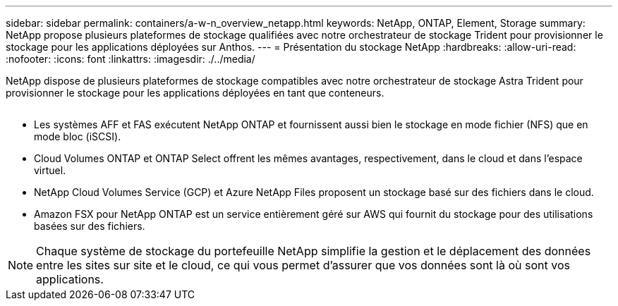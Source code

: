 ---
sidebar: sidebar 
permalink: containers/a-w-n_overview_netapp.html 
keywords: NetApp, ONTAP, Element, Storage 
summary: NetApp propose plusieurs plateformes de stockage qualifiées avec notre orchestrateur de stockage Trident pour provisionner le stockage pour les applications déployées sur Anthos. 
---
= Présentation du stockage NetApp
:hardbreaks:
:allow-uri-read: 
:nofooter: 
:icons: font
:linkattrs: 
:imagesdir: ./../media/


[role="lead"]
NetApp dispose de plusieurs plateformes de stockage compatibles avec notre orchestrateur de stockage Astra Trident pour provisionner le stockage pour les applications déployées en tant que conteneurs.

image:a-w-n_netapp_overview.png[""]

* Les systèmes AFF et FAS exécutent NetApp ONTAP et fournissent aussi bien le stockage en mode fichier (NFS) que en mode bloc (iSCSI).
* Cloud Volumes ONTAP et ONTAP Select offrent les mêmes avantages, respectivement, dans le cloud et dans l'espace virtuel.
* NetApp Cloud Volumes Service (GCP) et Azure NetApp Files proposent un stockage basé sur des fichiers dans le cloud.
* Amazon FSX pour NetApp ONTAP est un service entièrement géré sur AWS qui fournit du stockage pour des utilisations basées sur des fichiers.



NOTE: Chaque système de stockage du portefeuille NetApp simplifie la gestion et le déplacement des données entre les sites sur site et le cloud, ce qui vous permet d'assurer que vos données sont là où sont vos applications.
